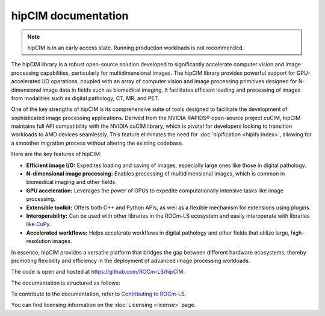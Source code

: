 .. meta::
  :description: The hipCIM library is a robust open-source solution developed to significantly accelerate computer vision and image processing capabilities
  :keywords: ROCm-LS, life sciences, hipCIM documentation

.. _index:

**********************
hipCIM documentation
**********************

.. note::

    hipCIM is in an early access state. Running production workloads is not recommended.

The hipCIM library is a robust open-source solution developed to significantly accelerate computer vision and image processing capabilities, particularly for multidimensional images. The hipCIM library provides powerful support for GPU-accelerated I/O operations, coupled with an array of computer vision and image processing primitives designed for N-dimensional image data in fields such as biomedical imaging. It facilitates efficient loading and processing of images from modalities such as digital pathology, CT, MR, and PET.

One of the key strengths of hipCIM is its comprehensive suite of tools designed to facilitate the development of sophisticated image processing applications. Derived from the NVIDIA RAPIDS® open-source project cuCIM, hipCIM maintains full API compatibility with the NVIDIA cuCIM library, which is pivotal for developers looking to transition workloads to AMD devices seamlessly. This feature eliminates the need for :doc:`hipification <hipify:index>`, allowing for a smoother migration process without altering the existing codebase.

Here are the key features of hipCIM:

- **Efficient image I/O:** Expedites loading and saving of images, especially large ones like those in digital pathology.

- **N-dimensional image processing:** Enables processing of multidimensional images, which is common in biomedical imaging and other fields.

- **GPU acceleration:** Leverages the power of GPUs to expedite computationally intensive tasks like image processing.

- **Extensible toolkit:** Offers both C++ and Python APIs, as well as a flexible mechanism for extensions using plugins.

- **Interoperability:** Can be used with other libraries in the ROCm-LS ecosystem and easily interoperate with libraries like `CuPy <https://cupy.dev/>`_.

- **Accelerated workflows:** Helps accelerate workflows in digital pathology and other fields that utilize large, high-resolution images.

In essence, hipCIM provides a versatile platform that bridges the gap between different hardware ecosystems, thereby promoting flexibility and efficiency in the deployment of advanced image processing workloads.

The code is open and hosted at `<https://github.com/ROCm-LS/hipCIM>`_.

The documentation is structured as follows:

.. grid:: 2
  :gutter: 3

  .. grid-item-card:: Install

    * :ref:`installing-hipcim`

  .. grid-item-card:: Reference

    * :ref:`supported-features`

To contribute to the documentation, refer to
`Contributing to ROCm-LS <https://rocm.docs.amd.com/projects/rocm-ls/en/latest/contribution.html#rocm-ls-contribution>`_.

You can find licensing information on the
:doc:`Licensing <license>` page.

